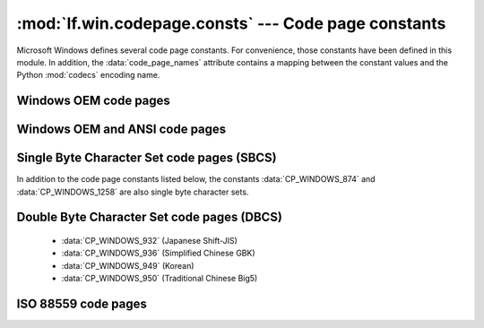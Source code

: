 :mod:`lf.win.codepage.consts` --- Code page constants
=====================================================

.. module:: lf.win.codepage.consts
   :synopsis: Constants when working with code pages.
.. moduleauthor:: Michael Murr <mmurr@codeforensics.net>

Microsoft Windows defines several code page constants.  For convenience, those
constants have been defined in this module.  In addition, the
:data:`code_page_names` attribute contains a mapping between the constant
values and the Python :mod:`codecs` encoding name.

.. data:: code_page_names

	A dictionary mapping Microsoft Windows OEM code page values to their
	equivalent :mod:`codecs` encoding name.

.. data:: CP_UNKNOWN

	Constant when the code page is unknown.


Windows OEM code pages
----------------------

.. data:: CP_WINUNICODE

	Constant for Windows Unicode (16-bit little endian).

.. data:: CP_OEM_437

	Constant for code page 437 (US).

.. data:: CP_OEM_720

	Constant for code page 720 (Arabic).

.. data:: CP_OEM_737

	Constant for code page 737 (Greek).

.. data:: CP_OEM_775

	Constant for code page 775 (Baltic).

.. data:: CP_OEM_850

	Constant for code page 850 (Multilingual Latin I).

.. data:: CP_OEM_852

	Constant for code page 852 (Latin II).

.. data:: CP_OEM_855

	Constant for code page 855 (Cyrillic).

.. data:: CP_OEM_857

	Constant for code page 857 (Turkish).

.. data:: CP_OEM_858

	Constant for code page 858 (Mulitlingual Latin I + Euro).

.. data:: CP_OEM_862

	Constant for code page 862 (Hebrew).

.. data:: CP_OEM_866

	Constant for code page 866 (Russian).


Windows OEM and ANSI code pages
-------------------------------

.. data:: CP_WINDOWS_874

	Constant for code page 874 (Thai).

.. data:: CP_WINDOWS_932

	Constant for code page 932 (Japanese Shift-JIS).

.. data:: CP_WINDOWS_936

	Constant for code page 936 (Simplified Chinese GBK).

.. data:: CP_WINDOWS_949

	Constant for code page 949 (Korean).

.. data:: CP_WINDOWS_950

	Constant for code page 950 (Traditional Chinese Big5).

.. data:: CP_WINDOWS_1258

	Constant for code page 1258 (Vietnam).


Single Byte Character Set code pages (SBCS)
-------------------------------------------
In addition to the code page constants listed below, the constants
:data:`CP_WINDOWS_874` and :data:`CP_WINDOWS_1258` are also single byte
character sets.

.. data:: CP_WINDOWS_1250

	Constant for code page 1250 (Central Europe).

.. data:: CP_WINDOWS_1251

	Constant for code page 1251 (Cyrillic).

.. data:: CP_WINDOWS_1252

	Constant for code page 1252 (Latin I).

.. data:: CP_WINDOWS_1253

	Constant for code page 1253 (Greek).

.. data:: CP_WINDOWS_1254

	Constant for code page 1254 (Turkish).

.. data:: CP_WINDOWS_1255

	Constant for code page 1255 (Hebrew).

.. data:: CP_WINDOWS_1256

	Constant for code page 1256 (Arabic).

.. data:: CP_WINDOWS_1257

	Constant for code page 1257 (Baltic).

.. data:: CP_WINDOWS_UTF8

	Constant for code page 1258 (UTF-8)

Double Byte Character Set code pages (DBCS)
-------------------------------------------

	* :data:`CP_WINDOWS_932` (Japanese Shift-JIS)
	* :data:`CP_WINDOWS_936` (Simplified Chinese GBK)
	* :data:`CP_WINDOWS_949` (Korean)
	* :data:`CP_WINDOWS_950` (Traditional Chinese Big5)


ISO 88559 code pages
--------------------

.. data:: CP_ISO_8859_1

	Constant for code page ISO-8859-1 (Latin 1).

.. data:: CP_ISO_8859_2

	Constant for code page ISO-8859-2 (Latin 2).

.. data:: CP_ISO_8859_3

	Constant for code page ISO-8859-3 (Latin 3).

.. data:: CP_ISO_8859_4

	Constant for code page ISO-8859-4 (Baltic).

.. data:: CP_ISO_8859_5

	Constant for code page ISO-8859-5 (Cyrillic).

.. data:: CP_ISO_8859_6

	Constant for code page ISO-8859-6 (Arabic).

.. data:: CP_ISO_8859_8

	Constant for code page ISO-8859-8 (Hebrew).

.. data:: CP_ISO_8859_9

	Constant for code page ISO-8859-9 (Turkish).

.. data:: CP_ISO_8859_15

	Constant for code page ISO-8859-15 (Latin 9).
